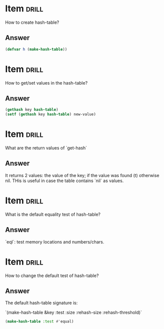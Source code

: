 * Item                       :drill:
How to create hash-table?

** Answer
#+BEGIN_SRC lisp
  (defvar h (make-hash-table))
#+END_SRC

* Item                                                                :drill:
How to get/set values in the hash-table?

** Answer
#+BEGIN_SRC lisp
  (gethash key hash-table)
  (setf (gethash key hash-table) new-value)
#+END_SRC

* Item                       :drill:
What are the return values of `get-hash`

** Answer
It returns 2 values: the value of the key; if the value was found (t) otherwise nil. THis is useful in case the table contains `nil` as values.

* Item                       :drill:
What is the default equality test of hash-table?

** Answer
`eql`: test memory locations and numbers/chars.

* Item                       :drill:
How to change the default test of hash-table?

** Answer
The default hash-table signature is:

`(make-hash-table &key :test :size :rehash-size :rehash-threshold)`

#+BEGIN_SRC lisp
  (make-hash-table :test #'equal)
#+END_SRC










